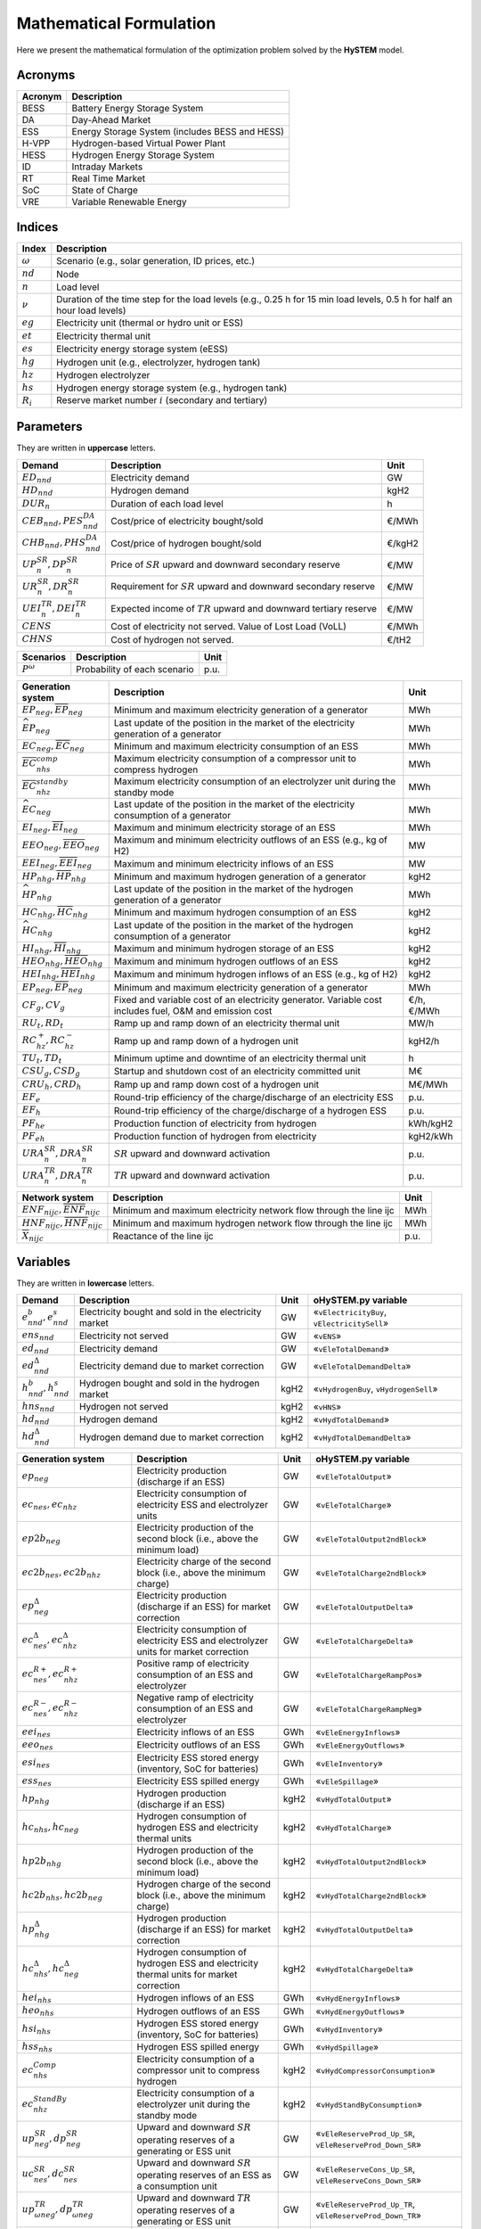 .. HySTEM documentation master file, created by Erik Alvarez

Mathematical Formulation
========================
Here we present the mathematical formulation of the optimization problem solved by the **HySTEM** model.

Acronyms
--------

===========  ====================================================================
**Acronym**  **Description**
===========  ====================================================================
BESS         Battery Energy Storage System
DA           Day-Ahead Market
ESS          Energy Storage System (includes BESS and HESS)
H-VPP        Hydrogen-based Virtual Power Plant
HESS         Hydrogen Energy Storage System
ID           Intraday Markets
RT           Real Time Market
SoC          State of Charge
VRE          Variable Renewable Energy
===========  ====================================================================

Indices
-------

============  =======================================================================================================================
**Index**     **Description**
============  =======================================================================================================================
:math:`ω`     Scenario (e.g., solar generation, ID prices, etc.)
:math:`nd`    Node
:math:`n`     Load level
:math:`\nu`   Duration of the time step for the load levels (e.g., 0.25 h for 15 min load levels, 0.5 h for half an hour load levels)
:math:`eg`    Electricity unit (thermal or hydro unit or ESS)
:math:`et`    Electricity thermal unit
:math:`es`    Electricity energy storage system (eESS)
:math:`hg`    Hydrogen unit (e.g., electrolyzer, hydrogen tank)
:math:`hz`    Hydrogen electrolyzer
:math:`hs`    Hydrogen energy storage system (e.g., hydrogen tank)
:math:`R_i`   Reserve market number :math:`i` (secondary and tertiary)
============  =======================================================================================================================

Parameters
----------

They are written in **uppercase** letters.

=============================================  ===================================================================  ========
**Demand**                                     **Description**                                                      **Unit**
---------------------------------------------  -------------------------------------------------------------------  --------
:math:`ED_{nnd}`                               Electricity demand                                                   GW
:math:`HD_{nnd}`                               Hydrogen demand                                                      kgH2
:math:`DUR_n`                                  Duration of each load level                                          h
:math:`CEB_{nnd},    PES^{DA}_{nnd}`           Cost/price of electricity bought/sold                                €/MWh
:math:`CHB_{nnd},    PHS^{DA}_{nnd}`           Cost/price of hydrogen bought/sold                                   €/kgH2
:math:`UP^{SR}_{n},  DP^{SR}_{n}`              Price of :math:`SR` upward and downward secondary reserve            €/MW
:math:`UR^{SR}_{n},  DR^{SR}_{n}`              Requirement for :math:`SR` upward and downward secondary reserve     €/MW
:math:`UEI^{TR}_{n}, DEI^{TR}_{n}`             Expected income of :math:`TR` upward and downward tertiary reserve   €/MW
:math:`CENS`                                   Cost of electricity not served. Value of Lost Load (VoLL)            €/MWh
:math:`CHNS`                                   Cost of hydrogen not served.                                         €/tH2
=============================================  ===================================================================  ========

==============  =============================  ========
**Scenarios**   **Description**                **Unit**
--------------  -----------------------------  --------
:math:`P^ω`     Probability of each scenario   p.u.
==============  =============================  ========

==========================================================================================  =======================================================================================================  ===========
**Generation system**                                                                       **Description**                                                                                          **Unit**
------------------------------------------------------------------------------------------  -------------------------------------------------------------------------------------------------------  -----------
:math:`\underline{EP}_{neg},     \overline{EP}_{neg}`                                       Minimum and maximum electricity generation  of a generator                                               MWh
:math:`\widehat{EP}_{neg}`                                                                  Last update of the position in the market of the electricity generation of a generator                   MWh
:math:`\underline{EC}_{neg},     \overline{EC}_{neg}`                                       Minimum and maximum electricity consumption of an ESS                                                    MWh
:math:`\overline{EC}^{comp}_{nhs}`                                                          Maximum electricity consumption of a compressor unit to compress hydrogen                                MWh
:math:`\overline{EC}^{standby}_{nhz}`                                                       Maximum electricity consumption of an electrolyzer unit during the standby mode                          MWh
:math:`\widehat{EC}_{neg}`                                                                  Last update of the position in the market of the electricity consumption of a generator                  MWh
:math:`\underline{EI}_{neg},     \overline{EI}_{neg}`                                       Maximum and minimum electricity storage  of an ESS                                                       MWh
:math:`\underline{EEO}_{neg},    \overline{EEO}_{neg}`                                      Maximum and minimum electricity outflows of an ESS (e.g., kg of H2)                                      MW
:math:`\underline{EEI}_{neg},    \overline{EEI}_{neg}`                                      Maximum and minimum electricity inflows  of an ESS                                                       MW
:math:`\underline{HP}_{nhg},     \overline{HP}_{nhg}`                                       Minimum and maximum hydrogen generation  of a generator                                                  kgH2
:math:`\widehat{HP}_{nhg}`                                                                  Last update of the position in the market of the hydrogen generation of a generator                      MWh
:math:`\underline{HC}_{nhg},     \overline{HC}_{nhg}`                                       Minimum and maximum hydrogen consumption of an ESS                                                       kgH2
:math:`\widehat{HC}_{nhg}`                                                                  Last update of the position in the market of the hydrogen consumption of a generator                     kgH2
:math:`\underline{HI}_{nhg},     \overline{HI}_{nhg}`                                       Maximum and minimum hydrogen storage     of an ESS                                                       kgH2
:math:`\underline{HEO}_{nhg},    \overline{HEO}_{nhg}`                                      Maximum and minimum hydrogen outflows    of an ESS                                                       kgH2
:math:`\underline{HEI}_{nhg},    \overline{HEI}_{nhg}`                                      Maximum and minimum hydrogen inflows     of an ESS (e.g., kg of H2)                                      kgH2
:math:`\underline{EP}_{neg},     \overline{EP}_{neg}`                                       Minimum and maximum electricity generation  of a generator                                               MWh
:math:`CF_g, CV_g`                                                                          Fixed and variable cost of an electricity generator. Variable cost includes fuel, O&M and emission cost  €/h, €/MWh
:math:`RU_t, RD_t`                                                                          Ramp up and ramp down of an electricity thermal unit                                                     MW/h
:math:`RC^{+}_{hz}, RC^{-}_{hz}`                                                            Ramp up and ramp down of a hydrogen unit                                                                 kgH2/h
:math:`TU_t, TD_t`                                                                          Minimum uptime and downtime of an electricity thermal unit                                               h
:math:`CSU_g, CSD_g`                                                                        Startup and shutdown cost of an electricity committed unit                                               M€
:math:`CRU_h, CRD_h`                                                                        Ramp up and ramp down cost of a hydrogen unit                                                            M€/MWh
:math:`EF_e`                                                                                Round-trip efficiency of the charge/discharge of an electricity ESS                                      p.u.
:math:`EF_h`                                                                                Round-trip efficiency of the charge/discharge of a hydrogen ESS                                          p.u.
:math:`PF_{he}`                                                                             Production function of electricity from hydrogen                                                         kWh/kgH2
:math:`PF_{eh}`                                                                             Production function of hydrogen from electricity                                                         kgH2/kWh
:math:`URA^{SR}_{n}, DRA^{SR}_{n}`                                                          :math:`SR` upward and downward activation                                                                p.u.
:math:`URA^{TR}_{n}, DRA^{TR}_{n}`                                                          :math:`TR` upward and downward activation                                                                p.u.
==========================================================================================  =======================================================================================================  ===========

==========================================================================================  =======================================================================================================  ===========
**Network system**                                                                          **Description**                                                                                          **Unit**
------------------------------------------------------------------------------------------  -------------------------------------------------------------------------------------------------------  -----------
:math:`\underline{ENF}_{nijc}, \overline{ENF}_{nijc}`                                       Minimum and maximum electricity network flow through the line ijc                                        MWh
:math:`\underline{HNF}_{nijc}, \overline{HNF}_{nijc}`                                       Minimum and maximum hydrogen network flow through the line ijc                                           MWh
:math:`\overline{X}_{nijc}`                                                                 Reactance of the line ijc                                                                                p.u.
==========================================================================================  =======================================================================================================  ===========

Variables
---------

They are written in **lowercase** letters.

==========================================    ======================================================  ========  ============================================
**Demand**                                    **Description**                                         **Unit**  **oHySTEM.py variable**
------------------------------------------    ------------------------------------------------------  --------  --------------------------------------------
:math:`e^{b}_{nnd}, e^{s}_{nnd}`              Electricity bought and sold in the electricity market   GW        «``vElectricityBuy``, ``vElectricitySell``»
:math:`ens_{nnd}`                             Electricity not served                                  GW        «``vENS``»
:math:`ed_{nnd}`                              Electricity demand                                      GW        «``vEleTotalDemand``»
:math:`ed^{\Delta}_{nnd}`                     Electricity demand due to market correction             GW        «``vEleTotalDemandDelta``»
:math:`h^{b}_{nnd}, h^{s}_{nnd}`              Hydrogen bought and sold in the hydrogen market         kgH2      «``vHydrogenBuy``, ``vHydrogenSell``»
:math:`hns_{nnd}`                             Hydrogen not served                                     kgH2      «``vHNS``»
:math:`hd_{nnd}`                              Hydrogen demand                                         kgH2      «``vHydTotalDemand``»
:math:`hd^{\Delta}_{nnd}`                     Hydrogen demand due to market correction                kgH2      «``vHydTotalDemandDelta``»
==========================================    ======================================================  ========  ============================================

==============================================  ==========================================================================================  ========  ==========================================================
**Generation system**                           **Description**                                                                             **Unit**  **oHySTEM.py variable**
----------------------------------------------  ------------------------------------------------------------------------------------------  --------  ----------------------------------------------------------
:math:`ep_{neg}`                                Electricity production (discharge if an ESS)                                                GW        «``vEleTotalOutput``»
:math:`ec_{nes}, ec_{nhz}`                      Electricity consumption of electricity ESS and electrolyzer units                           GW        «``vEleTotalCharge``»
:math:`ep2b_{neg}`                              Electricity production of the second block (i.e., above the minimum load)                   GW        «``vEleTotalOutput2ndBlock``»
:math:`ec2b_{nes}, ec2b_{nhz}`                  Electricity charge of the second block (i.e., above the minimum charge)                     GW        «``vEleTotalCharge2ndBlock``»
:math:`ep^{\Delta}_{neg}`                       Electricity production (discharge if an ESS) for market correction                          GW        «``vEleTotalOutputDelta``»
:math:`ec^{\Delta}_{nes}, ec^{\Delta}_{nhz}`    Electricity consumption of electricity ESS and electrolyzer units for market correction     GW        «``vEleTotalChargeDelta``»
:math:`ec^{R+}_{nes}, ec^{R+}_{nhz}`            Positive ramp of electricity consumption of an ESS and electrolyzer                         GW        «``vEleTotalChargeRampPos``»
:math:`ec^{R-}_{nes}, ec^{R-}_{nhz}`            Negative ramp of electricity consumption of an ESS and electrolyzer                         GW        «``vEleTotalChargeRampNeg``»
:math:`eei_{nes}`                               Electricity inflows of an ESS                                                               GWh       «``vEleEnergyInflows``»
:math:`eeo_{nes}`                               Electricity outflows of an ESS                                                              GWh       «``vEleEnergyOutflows``»
:math:`esi_{nes}`                               Electricity ESS stored energy (inventory, SoC for batteries)                                GWh       «``vEleInventory``»
:math:`ess_{nes}`                               Electricity ESS spilled energy                                                              GWh       «``vEleSpillage``»
:math:`hp_{nhg}`                                Hydrogen production (discharge if an ESS)                                                   kgH2      «``vHydTotalOutput``»
:math:`hc_{nhs}, hc_{neg}`                      Hydrogen consumption of hydrogen ESS and electricity thermal units                          kgH2      «``vHydTotalCharge``»
:math:`hp2b_{nhg}`                              Hydrogen production of the second block (i.e., above the minimum load)                      kgH2      «``vHydTotalOutput2ndBlock``»
:math:`hc2b_{nhs}, hc2b_{neg}`                  Hydrogen charge of the second block (i.e., above the minimum charge)                        kgH2      «``vHydTotalCharge2ndBlock``»
:math:`hp^{\Delta}_{nhg}`                       Hydrogen production (discharge if an ESS) for market correction                             kgH2      «``vHydTotalOutputDelta``»
:math:`hc^{\Delta}_{nhs}, hc^{\Delta}_{neg}`    Hydrogen consumption of hydrogen ESS and electricity thermal units for market correction    kgH2      «``vHydTotalChargeDelta``»
:math:`hei_{nhs}`                               Hydrogen inflows of an ESS                                                                  GWh       «``vHydEnergyInflows``»
:math:`heo_{nhs}`                               Hydrogen outflows of an ESS                                                                 GWh       «``vHydEnergyOutflows``»
:math:`hsi_{nhs}`                               Hydrogen ESS stored energy (inventory, SoC for batteries)                                   GWh       «``vHydInventory``»
:math:`hss_{nhs}`                               Hydrogen ESS spilled energy                                                                 GWh       «``vHydSpillage``»
:math:`ec^{Comp}_{nhs}`                         Electricity consumption of a compressor unit to compress hydrogen                           kgH2      «``vHydCompressorConsumption``»
:math:`ec^{StandBy}_{nhz}`                      Electricity consumption of a electrolyzer unit during the standby mode                      kgH2      «``vHydStandByConsumption``»
:math:`up^{SR}_{neg}, dp^{SR}_{neg}`            Upward and downward :math:`SR` operating reserves of a generating or ESS unit               GW        «``vEleReserveProd_Up_SR``, ``vEleReserveProd_Down_SR``»
:math:`uc^{SR}_{nes}, dc^{SR}_{nes}`            Upward and downward :math:`SR` operating reserves of an ESS as a consumption unit           GW        «``vEleReserveCons_Up_SR``, ``vEleReserveCons_Down_SR``»
:math:`up^{TR}_{ωneg}, dp^{TR}_{ωneg}`          Upward and downward :math:`TR` operating reserves of a generating or ESS unit               GW        «``vEleReserveProd_Up_TR``, ``vEleReserveProd_Down_TR``»
:math:`uc^{TR}_{ωnes}, dc^{TR}_{ωnes}`          Upward and downward :math:`TR` operating reserves of an ESS as a consumption unit           GW        «``vEleReserveCons_Up_TR``, ``vEleReserveCons_Down_TR``»
:math:`euc_{neg}, esu_{neg}, esd_{neg}`         Commitment, startup and shutdown of electricity generation unit per load level              {0,1}     «``vGenCommitment``, ``vGenStartup``, ``vGenShutdown``»
:math:`euc^{max}_{neg}`                         Maximum commitment of electricity generation unit per load level                            {0,1}     «``vGenMaxCommitment``»
:math:`huc_{nhg}`                               Commitment of hydrogen generation unit per load level                                       {0,1}     «``vHydCommitment``, ``vHydStartup``, ``vHydShutdown``»
:math:`huc^{max}_{nhg}`                         Maximum commitment of hydrogen generation unit per load level                                {0,1}     «``vHydMaxCommitment``»
:math:`esf_{nes}`                               Electricity ESS energy functioning per load level, charging or discharging                  {0,1}     «``vEleStorOperat``»
:math:`hsf_{nhs}`                               Hydrogen ESS energy functioning per load level, charging or discharging                     {0,1}     «``vHydStorOperat``»
:math:`hcf_{nhs}`                               Hydrogen compressor functioning, off or on                                                  {0,1}     «``vHydCompressorOperat``»
:math:`hsb_{nhg}`                               Hydrogen electrolyzer StandBy mode, off or on                                               {0,1}     «``vHydStandBy``»
==============================================  ==========================================================================================  ========  ==========================================================

==========================================  ==========================================================================================  ========  ============================================
**Network system**                          **Description**                                                                             **Unit**  **oHySTEM.py variable**
------------------------------------------  ------------------------------------------------------------------------------------------  --------  --------------------------------------------
:math:`ef_{nijc}`                           Electricity transmission flow through a line                                                GW        «``vEleNetFlow``»
:math:`hf_{nijc}`                           Hydrogen transmission flow through a pipeline                                               kgH2      «``vHydNetFlow``
:math:`theta_{ni}`                          Voltage angle of a node                                                                     rad       «``vEleNetTheta``»
==========================================  ==========================================================================================  ========  ============================================

Equations
---------

This formulation corresponds to a **Rolling horizon optimization problem** to schedule the operation of the electricity and hydrogen systems in a multi-energy system. The model is enabled to consider previous information from the Day-Ahead (DA) market, Intraday (ID) markets, and Real-Time (RT) market, and correct the market positions of the systems.
The model is solved using a rolling horizon approach: once the DA market is cleared, the model is solved for the next ID markets, and so on.

**Objective function**: minimization of operation cost for the scope of the model

Market variable cost in [M€] («``eTotalMCost``»)

:math:`\sum_{nnd}DUR_n (CEB_{nnd} e^{b}_{nnd} - PES_{nnd} e^{s}_{nnd} + CHB_{nnd} h^{b}_{nnd} - PHS_{nnd} h^{s}_{nnd} + CENS ens_{nnd} + CHNS hns_{nnd}) +`

Generation operation cost [M€] («``eTotalGCost``»)

:math:`\sum_{neg}DUR_n (CV_g ep_{neg} + CF_g euc_{neg} + CF_h (huc_{nhz} - hsb_{nhz}) + CRU_h ec^{R+}_{nhz} + CSU_g esu_{neg} + CSD_g esd_{neg} + CSU_h hsu_{nhz} + CSD_h hsd_{nhz}) +`

Generation emission cost [M€] («``eTotalECost``»)

:math:`\sum_{neg}DUR_n CE_g ep_{neg} +`

Consumption operation cost [M€] («``eTotalCCost``»)

:math:`\sum_{n}DUR_n (\sum_{es} CV_{es} ec_{nes} + \sum_{hz} CV_{hz}  ec_{nhz}) -`

Operation reserve revenue [M€] («``eTotalRCost``»)operation

:math:`\sum_{neg}  UP^{SR}_{n} up^{SR}_{neg}  + DP^{SR}_{n} dp^{SR}_{neg}  + DUR_n (UEI^{SR}_{n} URA^{SR}_{n} up^{SR}_{neg}  + DEI^{SR}_{n} DRA^{SR}_{n} dp^{SR}_{neg}  + UEI^{TR}_{n} URA^{TR}_{n} up^{TR}_{neg}  + DEI^{TR}_{n} DRA^{TR}_{n} dp^{TR}_{neg}) +`

:math:`\sum_{nes} UP^{SR}_{n} uc^{SR}_{nes} + DP^{SR}_{n} dc^{SR}_{nes} + DUR_n (UEI^{SR}_{n} URA^{SR}_{n} uc^{SR}_{nes} + DEI^{SR}_{n} DRA^{SR}_{n} dc^{SR}_{nes} + UEI^{TR}_{n} URA^{TR}_{n} uc^{TR}_{nes} + DEI^{TR}_{n} DRA^{TR}_{n} dc^{TR}_{nes}) +`

**Constraints**
~~~~~~~~~~~~~~~~~~~~~~~~~~~

Corrections of the units in the electricity and hydrogen markets:

- Electricity production («``eMarketCorrectionEleProd``»)

:math:`ep_{neg} = \widehat{EP}_{neg} + ep^{\Delta}_{neg} \quad \forall neg`

- Electricity consumption («``eMarketCorrectionEleCharge``»)

:math:`ec_{nes} = \widehat{EC}_{nes} + ec^{\Delta}_{nes} \quad \forall nes`

- Hydrogen production («``eMarketCorrectionHydProd``»)

:math:`ec_{nhz} = \widehat{EC}_{nhz} + ec^{\Delta}_{nhz} \quad \forall nhz`

- Hydrogen consumption («``eMarketCorrectionHydCharge``»)

:math:`hp_{neg} = \widehat{HP}_{nhg} + hp^{\Delta}_{nhg} \quad \forall nhg`

- Electricity consumption («``eMarketCorrectionEleCharge``»)

:math:`hc_{nes} = \widehat{HC}_{nhs} + hc^{\Delta}_{nhs} \quad \forall nhs`

- Hydrogen demand («``eMarketCorrectionHydDemand``»)

:math:`hc_{net} = \widehat{HC}_{net} + hc^{\Delta}_{net} \quad \forall net`

Electricity balance of generation and demand [GW] («``eElectricityBalance``»)

:math:`\sum_{g\in nd} ep_{neg} - \sum_{es\in nd} ec_{nes} - \sum_{hz\in nd} (ec_{nhz} + ec^{StandBy}_{nhz}) - \sum_{hs\in nd} (ec^{Comp}_{nhs}) + ens_{nnd} + eb_{nnd} - es_{nnd} = ED_{nnd} + \sum_{jc} ef_{nndjc} - \sum_{jc} ef_{njndc} \quad \forall nnd`

Hydrogen balance of generation and demand [GW] («``eHydrogenBalance``»)

:math:`\sum_{h\in nd} hp_{nhg} - \sum_{hs\in nd} hc_{nhs} - \sum_{g\in nd} hc_{net} + hns_{nnd} + hb_{nnd} - hs_{nnd} = HD_{nnd} + \sum_{jc} hf_{nndjc} - \sum_{jc} hf_{njndc} \quad \forall nnd`

Upward and downward operating secondary reserves provided by non-renewable generators, and ESS when charging for each area [GW] («``eReserveRequire_Up_SR``, ``eReserveRequire_Dw_SR``»)

:math:`\sum_{neg} up^{SR}_{neg} + \sum_{nes} uc^{SR}_{nes} \leq UR^{SR}_{n} \quad \forall n`

:math:`\sum_{neg} dp^{SR}_{neg} + \sum_{nes} dc^{SR}_{nes} \leq DR^{SR}_{n} \quad \forall n`

Upward and downward operating tertiary reserves provided by non-renewable generators, and ESS when charging for each area [GW] («``eReserveRequire_Up_TR``, ``eReserveRequire_Dw_TR``»)

:math:`\sum_{neg} up^{TR}_{neg} + \sum_{nes} uc^{TR}_{nes} \leq UR^{TR}_{n} \quad \forall n`

:math:`\sum_{neg} dp^{TR}_{neg} + \sum_{nes} dc^{TR}_{nes} \leq DR^{TR}_{n} \quad \forall n`

operating reserves from ESS can only be provided if enough energy is available for producing [GW] («``eReserveUpIfEnergyProd``, ``eReserveDwIfEnergyProd``»)

:math:`URA^{SR}_{n}up^{SR}_{nes} + URA^{TR}_{n}up^{TR}_{nes} \leq \frac{                      esi_{nes}}{DUR_n} \quad \forall nes`

:math:`DRA^{SR}_{n}dp^{SR}_{nes} + DRA^{TR}_{n}dp^{TR}_{nes} \leq \frac{\overline{EI}_{nes} - esi_{nes}}{DUR_n} \quad \forall nes`

or for storing [GW] («``eReserveUpIfEnergyCons``, ``eReserveDwIfEnergyCons``»)

:math:`URA^{SR}_{n}uc^{SR}_{nes} + URA^{TR}_{n}uc^{TR}_{nes} \leq \frac{\overline{EI}_{nes} - esi_{nes}}{DUR_n} \quad \forall nes`

:math:`DRA^{SR}_{n}dc^{SR}_{nes} + DRA^{TR}_{n}dc^{TR}_{nes} \leq \frac{                      esi_{nes}}{DUR_n} \quad \forall nes`

Maximum and minimum relative inventory of ESS (only for load levels multiple of 1, 24, 168, 8736 h depending on the ESS storage type) constrained by the ESS commitment decision times the maximum capacity [p.u.] («``eMaxInventory2Comm``, ``eMinInventory2Comm``»)

:math:`\frac{esi_{nes}}{\overline{EI}_{nes}}  \leq euc_{nes} \quad \forall nes`

:math:`\frac{esi_{nes}}{\underline{EI}_{nes}} \geq euc_{nes} \quad \forall nes`

:math:`\frac{hsi_{nhs}}{\overline{HI}_{nhs}}  \leq huc_{nhs} \quad \forall nhs`

:math:`\frac{hsi_{nhs}}{\underline{HI}_{nhs}} \geq huc_{nhs} \quad \forall nhs`

Energy inflows of ESS (only for load levels multiple of 1, 24, 168, 8736 h depending on the ESS storage type) constrained by the ESS commitment decision times the inflows data [p.u.] («``eMaxInflows2Commitment``, ``eMinInflows2Commitment``»)

:math:`\frac{eei_{nes}}{EEI_{nes}} \leq euc_{nes} \quad \forall nes`

:math:`\frac{hei_{nhs}}{HEI_{nhs}} \leq huc_{nhs} \quad \forall nhs`

ESS energy inventory (only for load levels multiple of 1, 24, 168 h depending on the ESS storage type) [GWh] («``eEleInventory``, ``eHydInventory``»)

:math:`esi_{n-\frac{\tau_e}{\nu},es} + \sum_{n' = n-\frac{\tau_e}{\nu}}^n DUR_{n'} (eei_{n'es} - eeo_{n'es} - ep_{n'es} + EF_{es} ec_{n'es}) = esi_{nes} + ess_{nes} \quad \forall nes`

:math:`hsi_{n-\frac{\tau_h}{\nu},hs} + \sum_{n' = n-\frac{\tau_h}{\nu}}^n DUR_{n'} (hei_{n'hs} - heo_{n'hs} - hp_{n'hs} + EF_{hs} hc_{n'hs}) = hsi_{nhs} + hss_{nhs} \quad \forall nhs`

Energy conversion from energy from electricity to hydrogen and vice versa [p.u.] («``eAllEnergy2Ele``, ``eAllEnergy2Hyd``»)

:math:`ep_{neg} = PF_{he} hc_{neg} \quad \forall neg`

:math:`hp_{nhz} = PF_{eh} gc_{nhz} \quad \forall nhz`

Relationship between electricity outflows and commitment of the units [p.u.] («``eMaxEleOutflows2Commitment``, ``eMinEleOutflows2Commitment``»)

:math:`\frac{eeo_{nes}}{\overline{EEO}_{nes}} \leq euc_{nes} \quad \forall nes`

:math:`\frac{eeo_{nes}}{\underline{EEO}_{nes}} \geq euc_{nes} \quad \forall nes`

Relationship between hydrogen outflows and commitment of the units [p.u.] («``eMaxHydOutflows2Commitment``, ``eMinHydOutflows2Commitment``»)

:math:`\frac{heo_{nhs}}{\overline{HEO}_{nhs}} \leq huc_{nhs} \quad \forall nhs`

:math:`\frac{heo_{nhs}}{\underline{HEO}_{nhs}} \geq huc_{nhs} \quad \forall nhs`

ESS electricity outflows (only for load levels multiple of 1, 24, 168, 672, and 8736 h depending on the ESS outflow cycle) must be satisfied [GWh] («``eEleEnergyOutflows``»)

:math:`\sum_{n' = n-\frac{\tau_e}{\rho_e}}^n DUR_{n'} (eeo_{n'es} - EEO_{n'es}) = 0 \quad \forall nes, n \in \rho_e`

ESS hydrogen minimum and maximum outflows (only for load levels multiple of 1, 24, 168, 672, and 8736 h depending on the ESS outflow cycle) must be satisfied [GWh] («``eHydMinEnergyOutflows``, ``eHydMaxEnergyOutflows``»)

:math:`\sum_{n' = n-\frac{\tau_h}{\rho_h}}^n DUR_{n'} (heo_{n'hs} - HEO_{n'hs}) \geq 0 \quad \forall nhs, n \in \rho_h`

:math:`\sum_{n' = n-\frac{\tau_h}{\rho_h}}^n DUR_{n'} (heo_{n'hs} - HEO_{n'hs}) \leq 0 \quad \forall nhs, n \in \rho_h`

Demand cycle target [GWh] («``eHydDemandCycleTarget``»)

:math:`\sum_{n' = n-\frac{\tau_d}{\nu}}^n DUR_{n'} (hd_{n'nd} - HD_{n'nd}) = 0 \quad \forall nnd, n \in \rho_d`

Maximum and minimum electricity generation of the second block of a committed unit (all except the VRE and ESS units) [p.u.] («``eMaxEleOutput2ndBlock``, ``eMinEleOutput2ndBlock``»)

* D.A. Tejada-Aranego, S. Lumbreras, P. Sánchez-Martín, and A. Ramos "Which Unit-Commitment Formulation is Best? A Systematic Comparison" IEEE Transactions on Power Systems 35 (4):2926-2936 Jul 2020 `10.1109/TPWRS.2019.2962024 <https://doi.org/10.1109/TPWRS.2019.2962024>`_

* C. Gentile, G. Morales-España, and A. Ramos "A tight MIP formulation of the unit commitment problem with start-up and shut-down constraints" EURO Journal on Computational Optimization 5 (1), 177-201 Mar 2017. `10.1007/s13675-016-0066-y <https://doi.org/10.1007/s13675-016-0066-y>`_

* G. Morales-España, A. Ramos, and J. Garcia-Gonzalez "An MIP Formulation for Joint Market-Clearing of Energy and Reserves Based on Ramp Scheduling" IEEE Transactions on Power Systems 29 (1): 476-488, Jan 2014. `10.1109/TPWRS.2013.2259601 <https://doi.org/10.1109/TPWRS.2013.2259601>`_

* G. Morales-España, J.M. Latorre, and A. Ramos "Tight and Compact MILP Formulation for the Thermal Unit Commitment Problem" IEEE Transactions on Power Systems 28 (4): 4897-4908, Nov 2013. `10.1109/TPWRS.2013.2251373 <https://doi.org/10.1109/TPWRS.2013.2251373>`_

:math:`\frac{ep2b_{net} + up^{SR}_{net} + up^{TR}_{net}}{\overline{EP}_{net} - \underline{EP}_{net}} \leq euc_{net} \quad \forall net`

:math:`\frac{ep2b_{net} - dp^{SR}_{net} - dp^{TR}_{net}}{\overline{EP}_{net} - \underline{EP}_{net}} \geq 0         \quad \forall net`

Maximum and minimum hydrogen generation of the second block of a committed unit [p.u.] («``eMaxHydOutput2ndBlock``, ``eMinHydOutput2ndBlock``»)

:math:`\frac{hp2b_{nhg}}{\overline{HP}_{nhg} - \underline{HP}_{nhg}} \leq huc_{nhg} \quad \forall nhg`

:math:`\frac{hp2b_{nhg}}{\overline{HP}_{nhg} - \underline{HP}_{nhg}} \geq 0         \quad \forall nhg`

Maximum and minimum discharge of the second block of an electricity ESS [p.u.] («``eMaxEleESSOutput2ndBlock``, ``eMinEleESSOutput2ndBlock``»)

:math:`\frac{ep2b_{nes} + up^{SR}_{nes} + up^{TR}_{nes}}{\overline{EP}_{nes} - \underline{EP}_{nes}} \leq 1 \quad \forall nes`

:math:`\frac{ep2b_{nes} - dp^{SR}_{nes} - dp^{TR}_{nes}}{\overline{EP}_{nes} - \underline{EP}_{nes}} \geq 0 \quad \forall nes`

Maximum and minimum discharge of the second block of a hydrogen ESS [p.u.] («``eMaxHydESSOutput2ndBlock``, ``eMinHydESSOutput2ndBlock``»)

:math:`\frac{hp2b_{nhs}}{\overline{HP}_{nhs} - \underline{HP}_{nhs}} \leq 1 \quad \forall nhs`

:math:`\frac{hp2b_{nhs}}{\overline{HP}_{nhs} - \underline{HP}_{nhs}} \geq 0 \quad \forall nhs`

Maximum and minimum charge of the second block of an electricity ESS [p.u.] («``eMaxEleESSCharge2ndBlock``, ``eMinEleESSCharge2ndBlock``»)

:math:`\frac{ec2b_{nes} + dc^{SR}_{nes} + dc^{TR}_{nes}}{\overline{EC}_{nes} - \underline{EC}_{nes}} \leq 1 \quad \forall nes`

:math:`\frac{ec2b_{nes} - uc^{SR}_{nes} - uc^{TR}_{nes}}{\overline{EC}_{nes} - \underline{EC}_{nes}} \geq 0 \quad \forall nes`

Maximum and minimum charge of the second block of a hydrogen unit due to the energy conversion [p.u.] («``eMaxEle2HydCharge2ndBlock``, ``eMinEle2HydCharge2ndBlock``»)

:math:`\frac{ec2b_{nhz} + dc^{SR}_{nhz} + dc^{TR}_{nhz}}{\overline{EC}_{nhz}} \leq 1 \quad \forall nhz`

:math:`\frac{ec2b_{nhz} - uc^{SR}_{nhz} - uc^{TR}_{nhz}}{\overline{EC}_{nhz}} \geq 0 \quad \forall nhz`

Maximum and minimum charge of the second block of a hydrogen ESS [p.u.] («``eMaxHydESSCharge2ndBlock``, ``eMinHydESSCharge2ndBlock``»)

:math:`\frac{hc2b_{nhs}}{\overline{HC}_{nhs} - \underline{HC}_{nhs}} \leq 1 \quad \forall nhs`

:math:`\frac{hc2b_{nhs}}{\overline{HC}_{nhs} - \underline{HC}_{nhs}} \geq 0 \quad \forall nhs`

Incompatibility between charge and discharge of an ESS [p.u.] («``eEleChargingDecision``, ``eEleDischargingDecision``»)

:math:`\frac{ec_{nes}}{\overline{EC}_{nes}} \leq esf_{nes} \quad \forall nes`

:math:`\frac{ep_{nes}}{\overline{EP}_{nes}} \leq 1 - esf_{nes} \quad \forall nes`

Upward operating reserve decision of an ESS when it is consuming and constrained by charging and discharging itself [p.u.] («``eReserveConsChargingDecision_Up``»)

:math:`\frac{uc^{SR}_{nes} + uc^{TR}_{nes}}{\overline{EC}_{nes}} \leq esf_{nes} \quad \forall nes`

Upward operating reserve decision of an ESS when it is producing and constrained by charging and discharging itself [p.u.] («``eReserveProdDischargingDecision_Up``»)

:math:`\frac{up^{SR}_{nes} + up^{TR}_{nes}}{\overline{EP}_{nes}} \leq esf_{nes} \quad \forall nes`

Downward operating reserve decision of an ESS when it is consuming and constrained by charging and discharging itself [p.u.] («``eReserveConsChargingDecision_Dw``»)

:math:`\frac{dc^{SR}_{nes} + dc^{TR}_{nes}}{\overline{EC}_{nes}} \leq 1 - esf_{nes} \quad \forall nes`

Downward operating reserve decision of an ESS when it is producing and constrained by charging and discharging itself [p.u.] («``eReserveProdDischargingDecision_Dw``»)

:math:`\frac{dp^{SR}_{nes} + dp^{TR}_{nes}}{\overline{EP}_{nes}} \leq 1 - esf_{nes} \quad \forall nes`

Energy stored for upward operating reserve in consecutive time steps when ESS is consuming [GWh] («``eReserveConsUpConsecutiveTime``»)

:math:`\sum_{n' = n-\frac{\tau_e}{\nu}}^n DUR_{n'} (uc^{SR}_{nes} + uc^{TR}_{nes}) \leq \overline{EC}_{nes} - esi_{nes} \quad \forall nes`

Energy stored for downward operating reserve in consecutive time steps when ESS is consuming [GWh] («``eReserveConsDwConsecutiveTime``»)

:math:`\sum_{n' = n-\frac{\tau_e}{\nu}}^n DUR_{n'} (dc^{SR}_{nes} + dc^{TR}_{nes}) \leq esi_{nes} - \underline{EC}_{nes} \quad \forall nes`

Energy stored for upward operating reserve in consecutive time steps when ESS is producing [GWh] («``eReserveProdUpConsecutiveTime``»)

:math:`\sum_{n' = n-\frac{\tau_e}{\nu}}^n DUR_{n'} (up^{SR}_{nes} + up^{TR}_{nes}) \leq \overline{EP}_{nes} - esi_{nes} \quad \forall nes`

Energy stored for downward operating reserve in consecutive time steps when ESS is producing [GWh] («``eReserveProdDwConsecutiveTime``»)

:math:`\sum_{n' = n-\frac{\tau_e}{\nu}}^n DUR_{n'} (dp^{SR}_{nes} + dp^{TR}_{nes}) \leq esi_{nes} - \underline{EP}_{nes} \quad \forall nes`

Incompatibility between charge and discharge of a hydrogen ESS [p.u.] («``eHydChargingDecision``, ``eHydDischargingDecision``»)

:math:`\frac{hc_{nhs}}{\overline{HC}_{nhs}} \leq hsf_{nhs} \quad \forall nhs`

:math:`\frac{hp_{nhs}}{\overline{HP}_{nhs}} \leq 1 - hsf_{nhs} \quad \forall nhs`

Total generation of an electricity unit (all except the VRE units) [GW] («``eEleTotalOutput``»)

:math:`\frac{ep_{neg}}{\underline{EP}_{neg}} = euc_{neg} + \frac{ep2b_{neg} + URA^{SR}_{n}up^{SR}_{nes} + URA^{TR}_{n}up^{TR}_{nes} - DRA^{SR}_{n}dp^{SR}_{nes} - DRA^{TR}_{n}dp^{TR}_{nes}}{\underline{EP}_{neg}} \quad \forall neg`

Total generation of a hydrogen unit [kgH2] («``eHydTotalOutput``»)

:math:`\frac{hp_{nhg}}{\underline{HP}_{nhg}} = huc_{nhg} + \frac{hp2b_{nhz}}{\underline{HP}_{nhg}} \quad \forall nh`

Total charge of an electricity ESS [GW,kgH2] («``eEleTotalCharge``»)

:math:`\frac{ec_{nes}}{\underline{EC}_{nes}} = 1 + \frac{ec2b_{nes} - URA^{SR}_{n}uc^{SR}_{nes} - URA^{TR}_{n}uc^{TR}_{nes} + DRA^{SR}_{n}dc^{SR}_{nes} + DRA^{TR}_{n}dc^{TR}_{nes}}{\underline{EC}_{nes}} \quad \forall nes`

Total charge of a hydrogen unit [kgH2] («``eHydTotalCharge``»)

:math:`\frac{hc_{nhs}}{\underline{HC}_{nhs}} = 1 + \frac{hc2b_{nhs}}{\underline{EC}_{nhs}} \quad \forall nhs`

Incompatibility between charge and outflows use of an electricity ESS [p.u.] («``eIncompatibilityEleChargeOutflows``»)

:math:`\frac{eeo_{nes} + ec2b_{nes}}{\overline{EC}_{nes} - \underline{EC}_{nes}} \leq 1 \quad \forall nes`

Incompatibility between charge and outflows use of a hydrogen ESS [p.u.] («``eIncompatibilityHydChargeOutflows``»)

:math:`\frac{heo_{nhs} + hc2b_{nhs}}{\overline{HC}_{nhs} - \underline{HC}_{nhs}} \leq 1 \quad \forall nhs`

Logical relation between commitment, startup and shutdown status of a committed electricity unit (all except the VRE units) [p.u.] («``eEleCommitmentStartupShutdown``»)
Initial commitment of the units is determined by the model based on the merit order loading, including the VRE and ESS units.

:math:`euc_{neg} - euc_{n-\nu,g} = esu_{neg} - esd_{neg} \quad \forall neg`

Maximum commitment of an electricity unit (all except the VRE units) [p.u.] («``eEleMaxCommitment``»)

:math:`euc_{neg} \leq sum_{n' = n-\nu-TU_t}^n euc^{max}_{n't} \quad \forall neg`

Logical relation between commitment, startup and shutdown status of a committed hydrogen unit [p.u.] («``eHydCommitmentStartupShutdown``»)

:math:`huc_{nhg} - huc_{n-\nu,hg} = hsu_{nhg} - hsd_{nhg} \quad \forall nhg`

Maximum ramp up and ramp down for the second block of a non-renewable (thermal, hydro) electricity unit [p.u.] («``eMaxRampUpEleOutput``, ``eMaxRampDwEleOutput``»)

* P. Damcı-Kurt, S. Küçükyavuz, D. Rajan, and A. Atamtürk, “A polyhedral study of production ramping,” Math. Program., vol. 158, no. 1–2, pp. 175–205, Jul. 2016. `10.1007/s10107-015-0919-9 <https://doi.org/10.1007/s10107-015-0919-9>`_

:math:`\frac{- ep2b_{n-\nu,g} - dp^{SR}_{n-\nu,g} - dp^{TR}_{n-\nu,g} + ep2b_{neg} + up^{SR}_{neg} + up^{TR}_{neg}}{DUR_n RU_g} \leq   euc_{neg}      - esu_{neg} \quad \forall neg`

:math:`\frac{- ep2b_{n-\nu,g} + up^{SR}_{n-\nu,g} + up^{TR}_{n-\nu,g} + ep2b_{neg} - dp^{SR}_{neg} - dp^{TR}_{neg}}{DUR_n RD_g} \geq - euc_{n-\nu,g} + esd_{neg} \quad \forall neg`

Maximum ramp down and ramp up for the charge of an electricity ESS [p.u.] («``eMaxRampUpEleCharge``, ``eMaxRampDwEleCharge``»)

:math:`\frac{- ec2b_{n-\nu,es} + dc^{SR}_{n-\nu,es} + dc^{TR}_{n-\nu,es} + ec2b_{nes} - uc^{SR}_{nes} - uc^{TR}_{nes}}{DUR_n RU_es} \geq - 1 \quad \forall nes`

:math:`\frac{- ec2b_{n-\nu,es} - uc^{SR}_{n-\nu,es} - uc^{TR}_{n-\nu,es} + ec2b_{nes} + dc^{SR}_{nes} + dc^{TR}_{nes}}{DUR_n RD_es} \leq   1 \quad \forall nes`

Maximum ramp up and ramp down for the  second block of a hydrogen unit [p.u.] («``eMaxRampUpHydOutput``, ``eMaxRampDwHydOutput``»)

:math:`\frac{- hp2b_{n-\nu,hg} + hp2b_{nhg}}{DUR_n RU_hg} \leq   huc_{nhg}      - hsu_{nhg} \quad \forall nhg`

:math:`\frac{- hp2b_{n-\nu,hg} + hp2b_{nhg}}{DUR_n RD_hg} \geq - huc_{n-\nu,hg} + hsd_{nhg} \quad \forall nhg`

Maximum ramp down and ramp up for the charge of a hydrogen ESS [p.u.] («``eMaxRampUpHydCharge``, ``eMaxRampDwHydCharge``»)

:math:`\frac{- hc2b_{n-\nu,hs} + hc2b_{nhs}}{DUR_n RU_hs} \geq - 1 \quad \forall nhs`

:math:`\frac{- hc2b_{n-\nu,hs} + hc2b_{nhs}}{DUR_n RD_hs} \leq   1 \quad \forall nhs`

Maximum ramp up and ramp down for the outflows of a hydrogen ESS [p.u.] («``eMaxRampUpHydOutflows``, ``eMaxRampDwHydOutflows``»)

:math:`\frac{- heo_{n-\nu,hs} + heo_{nhs}}{DUR_n RU_hs} \leq   1 \quad \forall nhs`

:math:`\frac{- heo_{n-\nu,hs} + heo_{nhs}}{DUR_n RD_hs} \geq - 1 \quad \forall nhs`

Ramp up and ramp down for the provision of demand to the hydrogen customers [p.u.] («``eMaxRampUpHydDemand``, ``eMaxRampDwHydDemand``»)

:math:`\frac{- hd_{n-\nu,nd} + hd_{nnd}}{DUR_n RU_nd} \leq   1 \quad \forall nnd`

:math:`\frac{- hd_{n-\nu,nd} + hd_{nnd}}{DUR_n RD_nd} \geq - 1 \quad \forall nnd`

Differences between electricity consumption of two consecutive hours [GW] («``eEleConsumptionDiff``»)

:math:`-ec_{n-\nu,es} + ec_{nes} = RC^{+}_{hz} - RC^{-}_{hz}`

Minimum up time and down time of thermal unit [h] («``eMinUpTimeEle``, ``eMinDownTimeEle``»)

- D. Rajan and S. Takriti, “Minimum up/down polytopes of the unit commitment problem with start-up costs,” IBM, New York, Technical Report RC23628, 2005. https://pdfs.semanticscholar.org/b886/42e36b414d5929fed48593d0ac46ae3e2070.pdf

:math:`\sum_{n'=n+\nu-TU_t}^n esu_{n't} \leq     euc_{net} \quad \forall net`

:math:`\sum_{n'=n+\nu-TD_t}^n esd_{n't} \leq 1 - euc_{net} \quad \forall net`

Minimum up time and down time of hydrogen unit [h] («``eMinUpTimeHyd``, ``eMinDownTimeHyd``»)

:math:`\sum_{n'=n+\nu-TU_h}^n hsu_{n'hg} \leq     huc_{nhg} \quad \forall nhg`

:math:`\sum_{n'=n+\nu-TD_h}^n hsd_{n'hg} \leq 1 - huc_{nhg} \quad \forall nhg`

Decision variable of the operation of the compressor conditioned by the on/off status variable of itself [GWh] («``eCompressorOperStatus``»)

:math:`ec^{Comp}_{nhs} \geq hp_{nhz}/\overline{HP}_{nhz} \overline{EC}^{comp}_{nhs} - 1e-3 (1 - hcf_{nhs}) \quad \forall nhs`

Decision variable of the operation of the compressor conditioned by the status of energy of the hydrogen tank [kgH2] («``eCompressorOperInventory``»)

:math:`hsi_{nhs} \leq \underline{HI}_{nhs} + (\overline{HI}_{nhs} - \underline{HI}_{nhs}) hcf_{nhs} \quad \forall nhs`

StandBy status of the electrolyzer conditioning its electricity consumption [GWh] («``eEleStandBy_consumption_UpperBound``, ``eEleStandBy_consumption_LowerBound``»)

:math:`ec^{StandBy}_{nhz} \geq \overline{EC}_{nhz} hsf_{nhz} \quad \forall nhz`

:math:`ec^{StandBy}_{nhz} \leq \overline{EC}_{nhz} hsf_{nhz} \quad \forall nhz`

StandBy status of the electrolyzer conditioning its hydrogen production [GWh] («``eHydStandBy_production_UpperBound``, ``eHydStandBy_production_LowerBound``»)

:math:`ec^{StandBy}_{nhz} \geq \overline{EC}_{nhz} (1 - hsf_{nhz}) \quad \forall nhz`

:math:`ec^{StandBy}_{nhz} \leq \underline{EC}_{nhz} (1 - hsf_{nhz}) \quad \forall nhz`

Avoid transition status from off to StandBy of the electrolyzer [p.u.] («``eHydAvoidTransitionOff2StandBy``»)

:math:`hsf_{nhz} \leq huc_{nhz} \quad \forall nhz`

Second Kirchhoff's law for the electricity network [kgH2] («``eKirchhoff2ndLaw``»)

:math:`\frac{ef_{nijc}}{\overline{ENF}_{nijc}} - \frac{\theta_{ni} - \theta_{nj}}{\overline{X}_{nijc}\overline{ENF}_{nijc}} == 0 \quad \forall nijc`

Bounds on variables [GW, kgH2]

:math:`0 \leq ep_{neg}                               \leq \overline{EP}_{neg}                              \quad \forall neg`

:math:`-\widehat{EP}_{neg} \leq ep^{\Delta}_{neg}   \leq \overline{EP}_{neg} - \widehat{EP}_{neg}         \quad \forall neg`

:math:`0 \leq hp_{nhg}   \leq \overline{HP}_{nhg}                                                          \quad \forall nhg`

:math:`-\widehat{HP}_{nhg} \leq hp^{\Delta}_{nhg}   \leq \overline{HP}_{nhg} - \widehat{HP}_{nhg}          \quad \forall nhg`

:math:`0 \leq ec_{nes}  \leq \overline{EC}_{nes}                                                           \quad \forall nes`

:math:`-\widehat{EC}_{nes} \leq ec^{\Delta}_{nes}  \leq \overline{EC}_{nes} - \widehat{EC}_{nes}           \quad \forall nes`

:math:`0 \leq ec_{nhz}  \leq \overline{EC}_{nhz}                                                           \quad \forall nhz`

:math:`-\widehat{EC}_{nhz} \leq ec^{\Delta}_{nhz}  \leq \overline{EC}_{nhz} - \widehat{EC}_{nhz}           \quad \forall nhz`

:math:`0 \leq hc_{nhs}   \leq \overline{HC}_{nhs}                                                          \quad \forall nhs`

:math:`-\widehat{HC}_{nhs} \leq hc^{\Delta}_{nhs}  \leq \overline{HC}_{nhs} - \widehat{HC}_{nhs}           \quad \forall nhs`

:math:`0 \leq hc_{net}   \leq \overline{HC}_{net}                                                          \quad \forall net`

:math:`-\widehat{HC}_{net}\leq hc^{\Delta}_{net}  \leq \overline{HC}_{net} -\widehat{HC}_{net}             \quad \forall net`

:math:`0 \leq ep2b_{neg} \leq \overline{EP}_{neg} - \underline{EP}_{neg}                                   \quad \forall neg`

:math:`0 \leq hp2b_{nhg} \leq \overline{HP}_{nhg} - \underline{HP}_{nhg}                                   \quad \forall nh`

:math:`0 \leq eeo_{nes} \leq \max(\overline{EP}_{nes},\overline{EC}_{nes})                                 \quad \forall nes`

:math:`0 \leq heo_{nhs} \leq \max(\overline{HP}_{nhs},\overline{HC}_{nhs})                                 \quad \forall nhs`

:math:`0 \leq up^{SR}_{neg}, dp^{SR}_{neg}  \leq \overline{EP}_{neg} - \underline{EP}_{neg}                \quad \forall neg`

:math:`0 \leq up^{TR}_{neg}, dp^{TR}_{neg}  \leq \overline{EP}_{neg} - \underline{EP}_{neg}                \quad \forall neg`

:math:`0 \leq uc^{SR}_{nes}, dc^{SR}_{nes} \leq \overline{EC}_{nes} - \underline{EC}_{nes}                 \quad \forall nes`

:math:`0 \leq uc^{TR}_{nes}, dc^{TR}_{nes} \leq \overline{EC}_{nes} - \underline{EC}_{nes}                 \quad \forall nes`

:math:`0 \leq ec2b_{nes}  \leq \overline{EC}_{nes}                                                         \quad \forall nes`

:math:`0 \leq hc2b_{nhs}  \leq \overline{HC}_{nhs}                                                         \quad \forall nhs`

:math:`\underline{EI}_{nes} \leq  esi_{nes}  \leq \overline{EI}_{nes}                                      \quad \forall nes`

:math:`\underline{HI}_{nhs} \leq  hsi_{nhs}  \leq \overline{HI}_{nhs}                                      \quad \forall nhs`

:math:`0 \leq  ess_{nes}                                                                                   \quad \forall nes`

:math:`0 \leq  hss_{nhs}                                                                                   \quad \forall nhs`

:math:`0 \leq ec^{R+}_{nes}, ec^{R-}_{nes} \leq \overline{EC}_{nes}                                        \quad \forall nes`

:math:`0 \leq ec^{R+}_{nhz}, ec^{R-}_{nhz} \leq \overline{EC}_{nhz}                                        \quad \forall nhz`

:math:`0 \leq ec^{Comp}_{nhs} \leq \overline{EC}_{nhs}                                                     \quad \forall nhs`

:math:`0 \leq ec^{StandBy}_{nhz} \leq \overline{EC}_{nhz}                                                  \quad \forall nhz`

:math:`-\overline{ENF}_{nijc} \leq  ef_{nij}  \leq \overline{ENF}_{nijc}                                   \quad \forall nijc`

:math:`-\overline{HNF}_{nijc} \leq  hf_{nij}  \leq \overline{HNF}_{nijc}                                   \quad \forall nijc`
